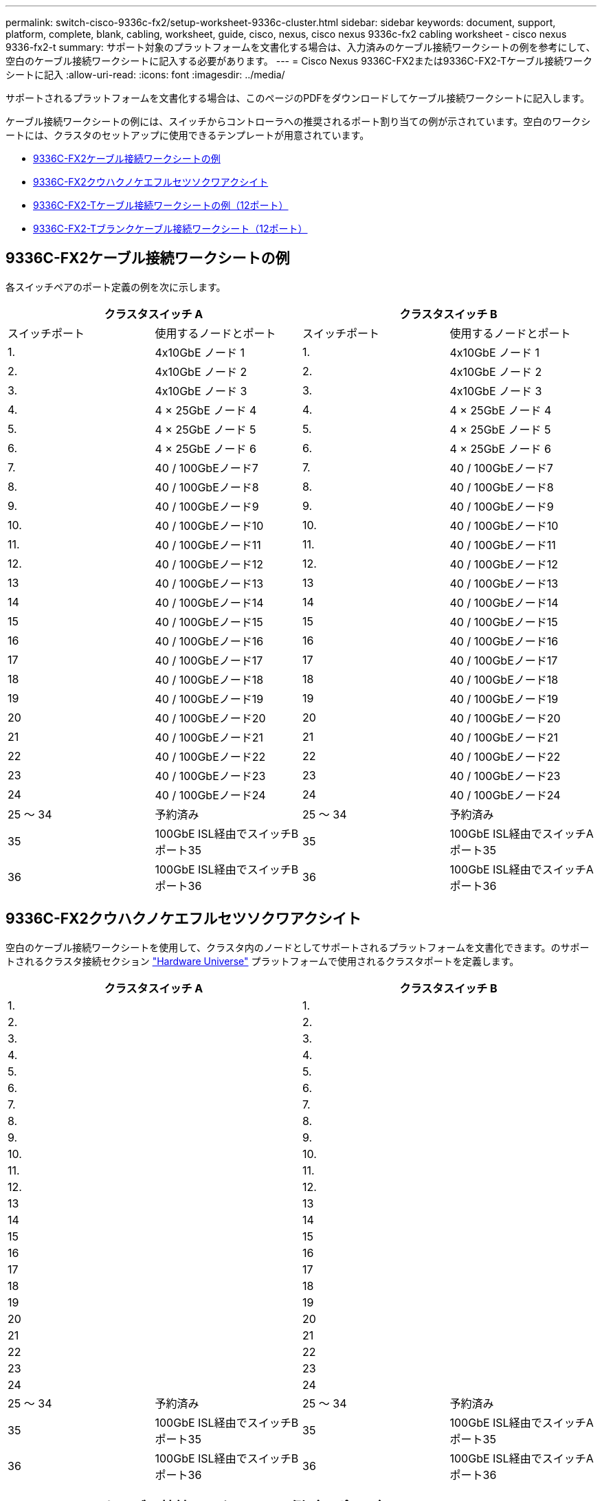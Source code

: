 ---
permalink: switch-cisco-9336c-fx2/setup-worksheet-9336c-cluster.html 
sidebar: sidebar 
keywords: document, support, platform, complete, blank, cabling, worksheet, guide, cisco, nexus, cisco nexus 9336c-fx2 cabling worksheet - cisco nexus 9336-fx2-t 
summary: サポート対象のプラットフォームを文書化する場合は、入力済みのケーブル接続ワークシートの例を参考にして、空白のケーブル接続ワークシートに記入する必要があります。 
---
= Cisco Nexus 9336C-FX2または9336C-FX2-Tケーブル接続ワークシートに記入
:allow-uri-read: 
:icons: font
:imagesdir: ../media/


[role="lead"]
サポートされるプラットフォームを文書化する場合は、このページのPDFをダウンロードしてケーブル接続ワークシートに記入します。

ケーブル接続ワークシートの例には、スイッチからコントローラへの推奨されるポート割り当ての例が示されています。空白のワークシートには、クラスタのセットアップに使用できるテンプレートが用意されています。

* <<9336C-FX2ケーブル接続ワークシートの例>>
* <<9336C-FX2クウハクノケエフルセツソクワアクシイト>>
* <<9336C-FX2-Tケーブル接続ワークシートの例（12ポート）>>
* <<9336C-FX2-Tブランクケーブル接続ワークシート（12ポート）>>




== 9336C-FX2ケーブル接続ワークシートの例

各スイッチペアのポート定義の例を次に示します。

[cols="1, 1, 1, 1"]
|===
2+| クラスタスイッチ A 2+| クラスタスイッチ B 


| スイッチポート | 使用するノードとポート | スイッチポート | 使用するノードとポート 


 a| 
1.
 a| 
4x10GbE ノード 1
 a| 
1.
 a| 
4x10GbE ノード 1



 a| 
2.
 a| 
4x10GbE ノード 2
 a| 
2.
 a| 
4x10GbE ノード 2



 a| 
3.
 a| 
4x10GbE ノード 3
 a| 
3.
 a| 
4x10GbE ノード 3



 a| 
4.
 a| 
4 × 25GbE ノード 4
 a| 
4.
 a| 
4 × 25GbE ノード 4



 a| 
5.
 a| 
4 × 25GbE ノード 5
 a| 
5.
 a| 
4 × 25GbE ノード 5



 a| 
6.
 a| 
4 × 25GbE ノード 6
 a| 
6.
 a| 
4 × 25GbE ノード 6



 a| 
7.
 a| 
40 / 100GbEノード7
 a| 
7.
 a| 
40 / 100GbEノード7



 a| 
8.
 a| 
40 / 100GbEノード8
 a| 
8.
 a| 
40 / 100GbEノード8



 a| 
9.
 a| 
40 / 100GbEノード9
 a| 
9.
 a| 
40 / 100GbEノード9



 a| 
10.
 a| 
40 / 100GbEノード10
 a| 
10.
 a| 
40 / 100GbEノード10



 a| 
11.
 a| 
40 / 100GbEノード11
 a| 
11.
 a| 
40 / 100GbEノード11



 a| 
12.
 a| 
40 / 100GbEノード12
 a| 
12.
 a| 
40 / 100GbEノード12



 a| 
13
 a| 
40 / 100GbEノード13
 a| 
13
 a| 
40 / 100GbEノード13



 a| 
14
 a| 
40 / 100GbEノード14
 a| 
14
 a| 
40 / 100GbEノード14



 a| 
15
 a| 
40 / 100GbEノード15
 a| 
15
 a| 
40 / 100GbEノード15



 a| 
16
 a| 
40 / 100GbEノード16
 a| 
16
 a| 
40 / 100GbEノード16



 a| 
17
 a| 
40 / 100GbEノード17
 a| 
17
 a| 
40 / 100GbEノード17



 a| 
18
 a| 
40 / 100GbEノード18
 a| 
18
 a| 
40 / 100GbEノード18



 a| 
19
 a| 
40 / 100GbEノード19
 a| 
19
 a| 
40 / 100GbEノード19



 a| 
20
 a| 
40 / 100GbEノード20
 a| 
20
 a| 
40 / 100GbEノード20



 a| 
21
 a| 
40 / 100GbEノード21
 a| 
21
 a| 
40 / 100GbEノード21



 a| 
22
 a| 
40 / 100GbEノード22
 a| 
22
 a| 
40 / 100GbEノード22



 a| 
23
 a| 
40 / 100GbEノード23
 a| 
23
 a| 
40 / 100GbEノード23



 a| 
24
 a| 
40 / 100GbEノード24
 a| 
24
 a| 
40 / 100GbEノード24



 a| 
25 ～ 34
 a| 
予約済み
 a| 
25 ～ 34
 a| 
予約済み



 a| 
35
 a| 
100GbE ISL経由でスイッチBポート35
 a| 
35
 a| 
100GbE ISL経由でスイッチAポート35



 a| 
36
 a| 
100GbE ISL経由でスイッチBポート36
 a| 
36
 a| 
100GbE ISL経由でスイッチAポート36

|===


== 9336C-FX2クウハクノケエフルセツソクワアクシイト

空白のケーブル接続ワークシートを使用して、クラスタ内のノードとしてサポートされるプラットフォームを文書化できます。のサポートされるクラスタ接続セクション https://hwu.netapp.com["Hardware Universe"^] プラットフォームで使用されるクラスタポートを定義します。

[cols="1, 1, 1, 1"]
|===
2+| クラスタスイッチ A 2+| クラスタスイッチ B 


 a| 
1.
 a| 
 a| 
1.
 a| 



 a| 
2.
 a| 
 a| 
2.
 a| 



 a| 
3.
 a| 
 a| 
3.
 a| 



 a| 
4.
 a| 
 a| 
4.
 a| 



 a| 
5.
 a| 
 a| 
5.
 a| 



 a| 
6.
 a| 
 a| 
6.
 a| 



 a| 
7.
 a| 
 a| 
7.
 a| 



 a| 
8.
 a| 
 a| 
8.
 a| 



 a| 
9.
 a| 
 a| 
9.
 a| 



 a| 
10.
 a| 
 a| 
10.
 a| 



 a| 
11.
 a| 
 a| 
11.
 a| 



 a| 
12.
 a| 
 a| 
12.
 a| 



 a| 
13
 a| 
 a| 
13
 a| 



 a| 
14
 a| 
 a| 
14
 a| 



 a| 
15
 a| 
 a| 
15
 a| 



 a| 
16
 a| 
 a| 
16
 a| 



 a| 
17
 a| 
 a| 
17
 a| 



 a| 
18
 a| 
 a| 
18
 a| 



 a| 
19
 a| 
 a| 
19
 a| 



 a| 
20
 a| 
 a| 
20
 a| 



 a| 
21
 a| 
 a| 
21
 a| 



 a| 
22
 a| 
 a| 
22
 a| 



 a| 
23
 a| 
 a| 
23
 a| 



 a| 
24
 a| 
 a| 
24
 a| 



 a| 
25 ～ 34
 a| 
予約済み
 a| 
25 ～ 34
 a| 
予約済み



 a| 
35
 a| 
100GbE ISL経由でスイッチBポート35
 a| 
35
 a| 
100GbE ISL経由でスイッチAポート35



 a| 
36
 a| 
100GbE ISL経由でスイッチBポート36
 a| 
36
 a| 
100GbE ISL経由でスイッチAポート36

|===


== 9336C-FX2-Tケーブル接続ワークシートの例（12ポート）

各スイッチペアのポート定義の例を次に示します。

[cols="1, 1, 1, 1"]
|===
2+| クラスタスイッチ A 2+| クラスタスイッチ B 


| スイッチポート | 使用するノードとポート | スイッチポート | 使用するノードとポート 


 a| 
1.
 a| 
4x10GbE ノード 1
 a| 
1.
 a| 
4x10GbE ノード 1



 a| 
2.
 a| 
4x10GbE ノード 2
 a| 
2.
 a| 
4x10GbE ノード 2



 a| 
3.
 a| 
4x10GbE ノード 3
 a| 
3.
 a| 
4x10GbE ノード 3



 a| 
4.
 a| 
4 × 25GbE ノード 4
 a| 
4.
 a| 
4 × 25GbE ノード 4



 a| 
5.
 a| 
4 × 25GbE ノード 5
 a| 
5.
 a| 
4 × 25GbE ノード 5



 a| 
6.
 a| 
4 × 25GbE ノード 6
 a| 
6.
 a| 
4 × 25GbE ノード 6



 a| 
7.
 a| 
40 / 100GbEノード7
 a| 
7.
 a| 
40 / 100GbEノード7



 a| 
8.
 a| 
40 / 100GbEノード8
 a| 
8.
 a| 
40 / 100GbEノード8



 a| 
9.
 a| 
40 / 100GbEノード9
 a| 
9.
 a| 
40 / 100GbEノード9



 a| 
10.
 a| 
40 / 100GbEノード10
 a| 
10.
 a| 
40 / 100GbEノード10



 a| 
11～34
 a| 
ライセンスが必要
 a| 
11～34
 a| 
ライセンスが必要



 a| 
35
 a| 
100GbE ISL経由でスイッチBポート35
 a| 
35
 a| 
100GbE ISL経由でスイッチAポート35



 a| 
36
 a| 
100GbE ISL経由でスイッチBポート36
 a| 
36
 a| 
100GbE ISL経由でスイッチAポート36

|===


== 9336C-FX2-Tブランクケーブル接続ワークシート（12ポート）

空白のケーブル接続ワークシートを使用して、クラスタ内のノードとしてサポートされるプラットフォームを文書化できます。のサポートされるクラスタ接続セクション https://hwu.netapp.com["Hardware Universe"^] プラットフォームで使用されるクラスタポートを定義します。

[cols="1, 1, 1, 1"]
|===
2+| クラスタスイッチ A 2+| クラスタスイッチ B 


 a| 
1.
 a| 
 a| 
1.
 a| 



 a| 
2.
 a| 
 a| 
2.
 a| 



 a| 
3.
 a| 
 a| 
3.
 a| 



 a| 
4.
 a| 
 a| 
4.
 a| 



 a| 
5.
 a| 
 a| 
5.
 a| 



 a| 
6.
 a| 
 a| 
6.
 a| 



 a| 
7.
 a| 
 a| 
7.
 a| 



 a| 
8.
 a| 
 a| 
8.
 a| 



 a| 
9.
 a| 
 a| 
9.
 a| 



 a| 
10.
 a| 
 a| 
10.
 a| 



 a| 
11～34
 a| 
ライセンスが必要
 a| 
11～34
 a| 
ライセンスが必要



 a| 
35
 a| 
100GbE ISL経由でスイッチBポート35
 a| 
35
 a| 
100GbE ISL経由でスイッチAポート35



 a| 
36
 a| 
100GbE ISL経由でスイッチBポート36
 a| 
36
 a| 
100GbE ISL経由でスイッチAポート36

|===
を参照してください https://hwu.netapp.com/Switch/Index["Hardware Universe"] スイッチポートの詳細については、を参照してください。
